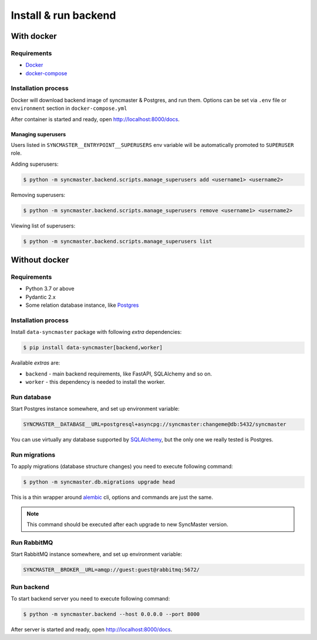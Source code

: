 .. _backend-install:

Install & run backend
=====================

With docker
-----------

Requirements
~~~~~~~~~~~~

* `Docker <https://docs.docker.com/engine/install/>`_
* `docker-compose <https://github.com/docker/compose/releases/>`_

Installation process
~~~~~~~~~~~~~~~~~~~~

Docker will download backend image of syncmaster & Postgres, and run them.
Options can be set via ``.env`` file or ``environment`` section in ``docker-compose.yml``

.. dropdown:: ``docker-compose.yml``

    .. literalinclude:: ../../docker-compose.yml

.. dropdown:: ``.env.docker``

    .. literalinclude:: ../../.env.docker

After container is started and ready, open http://localhost:8000/docs.

Managing superusers
^^^^^^^^^^^^^^^^^^^

Users listed in ``SYNCMASTER__ENTRYPOINT__SUPERUSERS`` env variable will be automatically promoted to ``SUPERUSER`` role.

Adding superusers:

.. code-block:: console

    $ python -m syncmaster.backend.scripts.manage_superusers add <username1> <username2>

Removing superusers:

.. code-block:: console

    $ python -m syncmaster.backend.scripts.manage_superusers remove <username1> <username2>

Viewing list of superusers:

.. code-block:: console

    $ python -m syncmaster.backend.scripts.manage_superusers list

Without docker
--------------

Requirements
~~~~~~~~~~~~

* Python 3.7 or above
* Pydantic 2.x
* Some relation database instance, like `Postgres <https://www.postgresql.org/>`_

Installation process
~~~~~~~~~~~~~~~~~~~~

Install ``data-syncmaster`` package with following *extra* dependencies:

.. code-block:: console

    $ pip install data-syncmaster[backend,worker]

Available *extras* are:

* ``backend`` - main backend requirements, like FastAPI, SQLAlchemy and so on.
* ``worker`` - this dependency is needed to install the worker.


Run database
~~~~~~~~~~~~

Start Postgres instance somewhere, and set up environment variable:

.. code-block:: bash

    SYNCMASTER__DATABASE__URL=postgresql+asyncpg://syncmaster:changeme@db:5432/syncmaster

You can use virtually any database supported by `SQLAlchemy <https://docs.sqlalchemy.org/en/20/core/engines.html#database-urls>`_,
but the only one we really tested is Postgres.

Run migrations
~~~~~~~~~~~~~~

To apply migrations (database structure changes) you need to execute following command:

.. code-block:: console

    $ python -m syncmaster.db.migrations upgrade head

This is a thin wrapper around `alembic <https://alembic.sqlalchemy.org/en/latest/tutorial.html#running-our-first-migration>`_ cli,
options and commands are just the same.

.. note::

    This command should be executed after each upgrade to new SyncMaster version.

Run RabbitMQ
~~~~~~~~~~~~

Start RabbitMQ instance somewhere, and set up environment variable:

.. code-block:: bash

    SYNCMASTER__BROKER__URL=amqp://guest:guest@rabbitmq:5672/

Run backend
~~~~~~~~~~~

To start backend server you need to execute following command:

.. code-block:: console

    $ python -m syncmaster.backend --host 0.0.0.0 --port 8000

After server is started and ready, open http://localhost:8000/docs.
